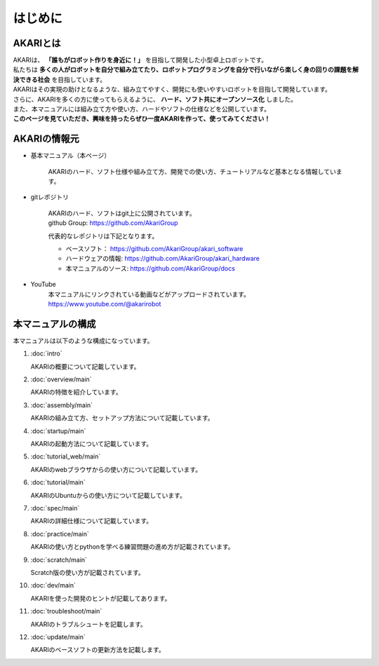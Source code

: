 .. meta::
   :description: オープンソースの小型卓上ロボット「AKARI」の概要を紹介します。

###########################################################
はじめに
###########################################################

***********************************************************
AKARIとは
***********************************************************

| AKARIは、 **「誰もがロボット作りを身近に！」** を目指して開発した小型卓上ロボットです。
| 私たちは **多くの人がロボットを自分で組み立てたり、ロボットプログラミングを自分で行いながら楽しく身の回りの課題を解決できる社会** を目指しています。
| AKARIはその実現の助けとなるような、組み立てやすく、開発にも使いやすいロボットを目指して開発しています。
| さらに、AKARIを多くの方に使ってもらえるように、 **ハード、ソフト共にオープンソース化** しました。
| また、本マニュアルには組み立て方や使い方、ハードやソフトの仕様などを公開しています。
| **このページを見ていただき、興味を持ったらぜひ一度AKARIを作って、使ってみてください！**

.. image:: images/AKARI_Design.png
   :width: 600px

***********************************************************
AKARIの情報元
***********************************************************

* 基本マニュアル（本ページ）

	AKARIのハード、ソフト仕様や組み立て方、開発での使い方、チュートリアルなど基本となる情報しています。

* gitレポジトリ

   | AKARIのハード、ソフトはgit上に公開されています。
   | github Group: https://github.com/AkariGroup

   代表的なレポジトリは下記となります。

   - ベースソフト： https://github.com/AkariGroup/akari_software
   - ハードウェアの情報: https://github.com/AkariGroup/akari_hardware
   - 本マニュアルのソース: https://github.com/AkariGroup/docs

* YouTube
   | 本マニュアルにリンクされている動画などがアップロードされています。
   | https://www.youtube.com/@akarirobot

***********************************************************
本マニュアルの構成
***********************************************************

本マニュアルは以下のような構成になっています。

1. :doc:`intro`

   AKARIの概要について記載しています。

#. :doc:`overview/main`

   AKARIの特徴を紹介しています。

#. :doc:`assembly/main`

   AKARIの組み立て方、セットアップ方法について記載しています。

#. :doc:`startup/main`

   AKARIの起動方法について記載しています。

#. :doc:`tutorial_web/main`

   AKARIのwebブラウザからの使い方について記載しています。

#. :doc:`tutorial/main`

   AKARIのUbuntuからの使い方について記載しています。

#. :doc:`spec/main`

   AKARIの詳細仕様について記載しています。

#. :doc:`practice/main`

   AKARIの使い方とpythonを学べる練習問題の進め方が記載されています。

#. :doc:`scratch/main`

   Scratch版の使い方が記載されています。

#. :doc:`dev/main`

   AKARIを使った開発のヒントが記載してあります。

#. :doc:`troubleshoot/main`

   AKARIのトラブルシュートを記載します。

#. :doc:`update/main`

   AKARIのベースソフトの更新方法を記載します。

